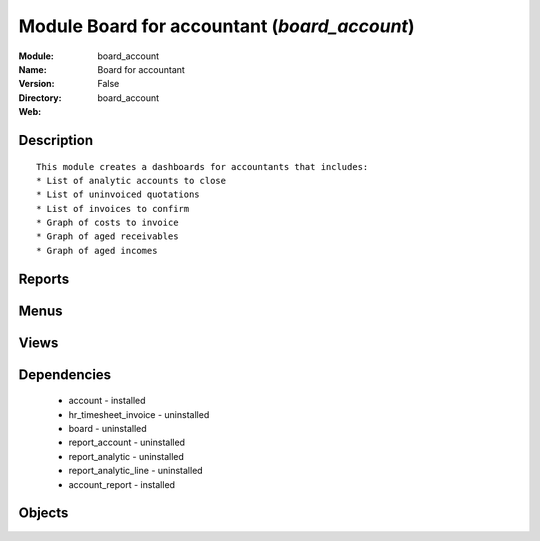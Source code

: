 
Module Board for accountant (*board_account*)
=============================================
:Module: board_account
:Name: Board for accountant
:Version: False
:Directory: board_account
:Web: 

Description
-----------

::
  
    
      This module creates a dashboards for accountants that includes:
      * List of analytic accounts to close
      * List of uninvoiced quotations
      * List of invoices to confirm
      * Graph of costs to invoice
      * Graph of aged receivables
      * Graph of aged incomes
      

Reports
-------

Menus
-------

Views
-----

Dependencies
------------

 * account - installed

 * hr_timesheet_invoice - uninstalled

 * board - uninstalled

 * report_account - uninstalled

 * report_analytic - uninstalled

 * report_analytic_line - uninstalled

 * account_report - installed

Objects
-------